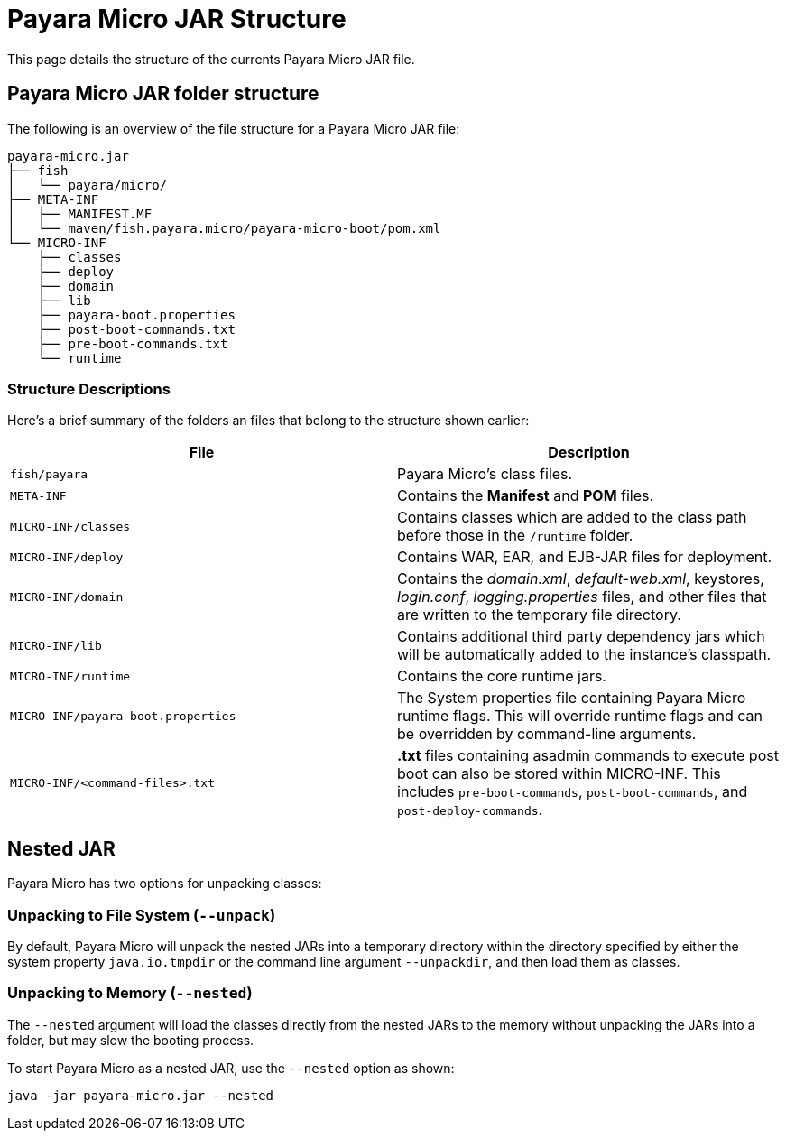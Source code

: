 = Payara Micro JAR Structure

This page details the structure of the currents Payara Micro JAR file.

== Payara Micro JAR folder structure

The following is an overview of the file structure for a Payara Micro JAR file:

----
payara-micro.jar
├── fish
│   └── payara/micro/
├── META-INF
│   ├── MANIFEST.MF
│   └── maven/fish.payara.micro/payara-micro-boot/pom.xml
└── MICRO-INF
    ├── classes
    ├── deploy
    ├── domain
    ├── lib
    ├── payara-boot.properties
    ├── post-boot-commands.txt
    ├── pre-boot-commands.txt
    └── runtime
----

=== Structure Descriptions

Here's a brief summary of the folders an files that belong to the structure shown earlier:

[cols=",",options="header"]
|====
|File|Description
|`fish/payara`|Payara Micro's class files.
|`META-INF`|Contains the *Manifest* and *POM* files.
|`MICRO-INF/classes`|Contains classes which are added to the class path before those in the `/runtime` folder.
|`MICRO-INF/deploy`|Contains WAR, EAR, and EJB-JAR files for deployment.
|`MICRO-INF/domain`|Contains the _domain.xml_, _default-web.xml_, keystores, _login.conf_, _logging.properties_ files, and other files that are written to the temporary file directory.
|`MICRO-INF/lib`|Contains additional third party dependency jars which will be automatically added to the instance's classpath.
|`MICRO-INF/runtime`|Contains the core runtime jars.
|`MICRO-INF/payara-boot.properties`|The System properties file containing Payara Micro runtime flags. This will override runtime flags and can be overridden by command-line arguments.
|`MICRO-INF/<command-files>.txt`|**.txt** files containing asadmin commands to execute post boot can also be stored within MICRO-INF. This includes `pre-boot-commands`, `post-boot-commands`, and `post-deploy-commands`.
|====

== Nested JAR

Payara Micro has two options for unpacking classes:

=== Unpacking to File System (`--unpack`)

By default, Payara Micro will unpack the nested JARs into a temporary directory within the directory specified by either the system property `java.io.tmpdir` or the command line argument `--unpackdir`, and then load them as classes.

=== Unpacking to Memory (`--nested`)

The `--nested` argument will load the classes directly from the nested JARs to the memory without unpacking the JARs into a folder, but may slow the booting process.

To start Payara Micro as a nested JAR, use the `--nested` option as shown:

[source, java]
----
java -jar payara-micro.jar --nested
----
